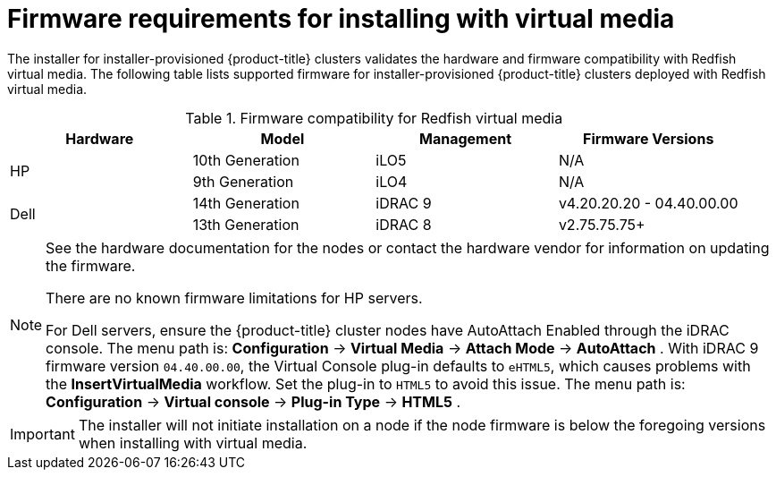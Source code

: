 // Module included in the following assemblies:
//
// * installing/installing_bare_metal_ipi/ipi-install-prerequisites.adoc

[id='ipi-install-firmware-requirements-for-installing-with-virtual-media_{context}']
= Firmware requirements for installing with virtual media

[role="_abstract"]
The installer for installer-provisioned {product-title} clusters validates the hardware and firmware compatibility with Redfish virtual media. The following table lists supported firmware for installer-provisioned {product-title} clusters deployed with Redfish virtual media.

.Firmware compatibility for Redfish virtual media
[frame="topbot", options="header"]
|====
|Hardware| Model | Management | Firmware Versions
.2+| HP | 10th Generation | iLO5 | N/A
| 9th Generation | iLO4 | N/A

.2+| Dell | 14th Generation | iDRAC 9 | v4.20.20.20 - 04.40.00.00

| 13th Generation .2+| iDRAC 8 | v2.75.75.75+

|====

[NOTE]
====
See the hardware documentation for the nodes or contact the hardware vendor for information on updating the firmware.

There are no known firmware limitations for HP servers.

For Dell servers, ensure the {product-title} cluster nodes have AutoAttach Enabled through the iDRAC console. The menu path is: *Configuration* -> *Virtual Media* -> *Attach Mode* -> *AutoAttach* . With iDRAC 9 firmware version `04.40.00.00`, the Virtual Console plug-in defaults to `eHTML5`, which causes problems with the *InsertVirtualMedia* workflow. Set the plug-in to `HTML5` to avoid this issue. The menu path is: *Configuration* -> *Virtual console* -> *Plug-in Type* -> *HTML5* .
====

[IMPORTANT]
====
The installer will not initiate installation on a node if the node firmware is below the foregoing versions when installing with virtual media.
====
